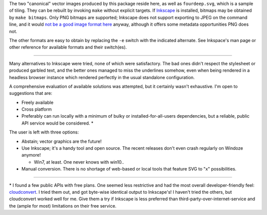 
The two "canonical" vector images produced by this package reside here, as
well as ``fourdeep.svg``, which is a sample of tiling. They can be rebuilt
by invoking ``make`` without explicit targets. If `Inkscape`_ is installed,
bitmaps may be obtained by ``make bitmaps``. Only PNG bitmaps are supported;
Inkscape does not support exporting to JPEG on the command line, and it would
`not be a good image format here`__ anyway, although it offers some metadata
opportunities PNG does not.

The other formats are easy to obtain by replacing the ``-e`` switch with
the indicated alternate. See Inkspace's man page or other reference for
available formats and their switch(es).

----

Many alternatives to Inkscape were tried, none of which were satisfactory.
The bad ones didn't respect the stylesheet or produced garbled text, and the
better ones managed to miss the underlines somehow, even when being rendered
in a headless browser instance which rendered perfectly in the usual
standalone configuration.

A comprehensive evaluation of available solutions was attempted, but it
certainly wasn't exhaustive. I'm open to suggestions that are:

- Freely available
- Cross platform
- Preferably can run locally with a minimum of bulky or installed-for-all-users
  dependencies, but a reliable, public API service would be considered. \*

The user is left with three options:

- Abstain; vector graphics are the future!
- Use Inkscape; it's a handy tool and open source. The recent releases don't
  even crash regularly on Windoze anymore!

  + Win7, at least. One never knows with win10..

- Manual conversion. There is no shortage of web-based or local tools that
  feature SVG to "x" possibilities.

----

\* I found a few public APIs with free plans. One seemed less restrictive and
had the most overall developer-friendly feel: `cloudconvert`_. I tried them
out, and got byte-wise identical output to Inkscape's! I haven't tried the
others, but cloudconvert worked well for me. Give them a try if Inkscape is
less preferred than third-party-over-internet-service and the (ample for most)
limitations on their free service.


__  SkipJPEG_

.. _Inkscape: https://inkscape.org/
.. _skipJPEG: https://en.wikipedia.org/wiki/Portable_Network_Graphics#JPEG
.. _cloudconvert: https://cloudconvert.com/
